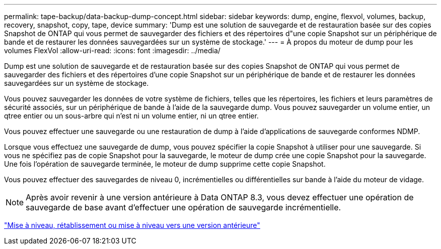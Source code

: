 ---
permalink: tape-backup/data-backup-dump-concept.html 
sidebar: sidebar 
keywords: dump, engine, flexvol, volumes, backup, recovery, snapshot, copy, tape, device 
summary: 'Dump est une solution de sauvegarde et de restauration basée sur des copies Snapshot de ONTAP qui vous permet de sauvegarder des fichiers et des répertoires d"une copie Snapshot sur un périphérique de bande et de restaurer les données sauvegardées sur un système de stockage.' 
---
= À propos du moteur de dump pour les volumes FlexVol
:allow-uri-read: 
:icons: font
:imagesdir: ../media/


[role="lead"]
Dump est une solution de sauvegarde et de restauration basée sur des copies Snapshot de ONTAP qui vous permet de sauvegarder des fichiers et des répertoires d'une copie Snapshot sur un périphérique de bande et de restaurer les données sauvegardées sur un système de stockage.

Vous pouvez sauvegarder les données de votre système de fichiers, telles que les répertoires, les fichiers et leurs paramètres de sécurité associés, sur un périphérique de bande à l'aide de la sauvegarde dump. Vous pouvez sauvegarder un volume entier, un qtree entier ou un sous-arbre qui n'est ni un volume entier, ni un qtree entier.

Vous pouvez effectuer une sauvegarde ou une restauration de dump à l'aide d'applications de sauvegarde conformes NDMP.

Lorsque vous effectuez une sauvegarde de dump, vous pouvez spécifier la copie Snapshot à utiliser pour une sauvegarde. Si vous ne spécifiez pas de copie Snapshot pour la sauvegarde, le moteur de dump crée une copie Snapshot pour la sauvegarde. Une fois l'opération de sauvegarde terminée, le moteur de dump supprime cette copie Snapshot.

Vous pouvez effectuer des sauvegardes de niveau 0, incrémentielles ou différentielles sur bande à l'aide du moteur de vidage.

[NOTE]
====
Après avoir revenir à une version antérieure à Data ONTAP 8.3, vous devez effectuer une opération de sauvegarde de base avant d'effectuer une opération de sauvegarde incrémentielle.

====
https://docs.netapp.com/ontap-9/topic/com.netapp.doc.dot-cm-ug-rdg/home.html["Mise à niveau, rétablissement ou mise à niveau vers une version antérieure"]
